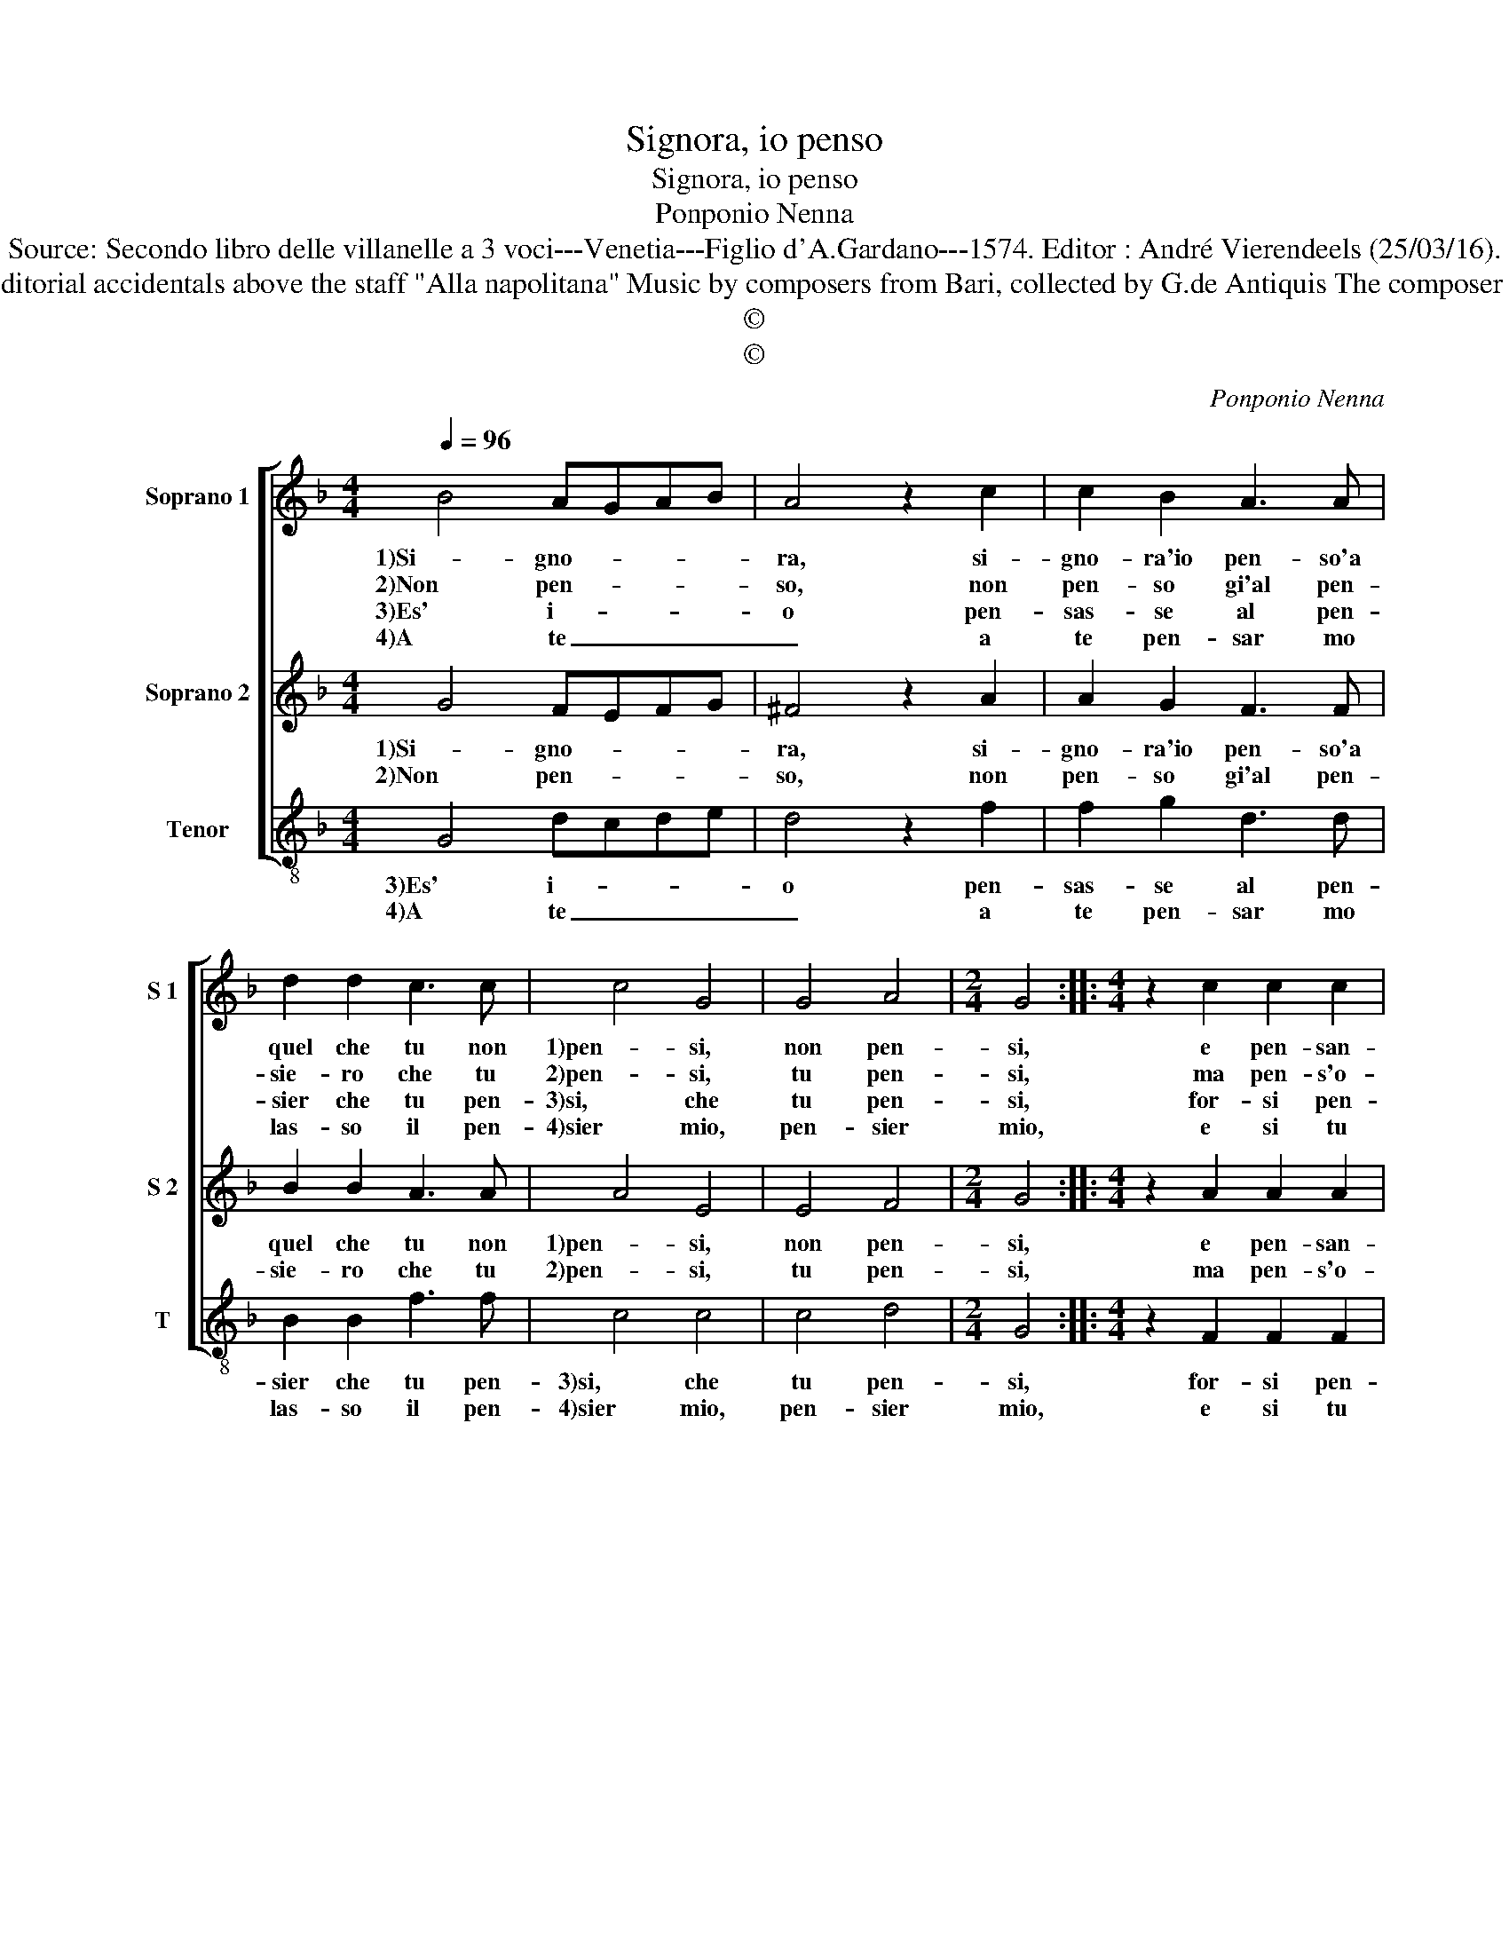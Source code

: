 X:1
T:Signora, io penso
T:Signora, io penso
T:Ponponio Nenna
T:Source: Secondo libro delle villanelle a 3 voci---Venetia---Figlio d'A.Gardano---1574. Editor : André Vierendeels (25/03/16).
T:Notes : Original clefs : G2, C1, C3 Editorial accidentals above the staff "Alla napolitana" Music by composers from Bari, collected by G.de Antiquis The composer is named as "Pomponio" in this print
T:©
T:©
C:Ponponio Nenna
Z:©
%%score [ 1 2 3 ]
L:1/8
Q:1/4=96
M:4/4
K:F
V:1 treble nm="Soprano 1" snm="S 1"
V:2 treble nm="Soprano 2" snm="S 2"
V:3 treble-8 nm="Tenor" snm="T"
V:1
 B4 AGAB | A4 z2 c2 | c2 B2 A3 A | d2 d2 c3 c | c4 G4 | G4 A4 |[M:2/4] G4 ::[M:4/4] z2 c2 c2 c2 | %8
w: 1)Si- gno- * * *|ra, si-|gno- ra'io pen- so'a|quel che tu non|1)pen- si,|non pen-|si,|e pen- san-|
w: 2)Non pen- * * *|so, non|pen- so gi'al pen-|sie- ro che tu|2)pen- si,|tu pen-|si,|ma pen- s'o-|
w: 3)Es' i- * * *|o pen-|sas- se al pen-|sier che tu pen-|3)si, che|tu pen-|si,|for- si pen-|
w: 4)A te _ _ _|_ a|te pen- sar mo|las- so il pen-|4)sier mio,|pen- sier|mio,|e si tu|
 B2 B2 A4 | d2 c4 c2 | B4 A2 d2 | d2 cB A2 G2 | A4 G2 G2- | G2 B3 c d2- | d2 A2 B4 | A4 B4 | %16
w: do'al pen- sier|1)del- pen- sier|mi- o, col|pen- sar _ mi di-|strug- go col|1)- pen- siar mi|_ di- strug-|go'e mi|
w: gni pen- sier|2del pen- sier|mi- o, e|col pen- * sar mi|strug- go e|2) col pen- sar|_ mi strug-|go'e mi|
w: san- do pen-|3)sa- ria che|i- o, pen-|san- do'a _ sti pen-|sie- ri mi|3) de- si- o,|_ pen- sie-|ri mi|
w: pen- si a|4)quel c'ho pen-|sa t'io, ha-|rai pen- * sa- to|tut- to'il mio|4) de- si- o,|_ tut- to|il mio|
 c4 A4 |[M:2/4] G4 :| %18
w: des- vi-|o.|
w: des- vi-|o.|
w: de- si-|o.|
w: de- si-|o.|
V:2
 G4 FEFG | ^F4 z2 A2 | A2 G2 F3 F | B2 B2 A3 A | A4 E4 | E4 F4 |[M:2/4] G4 ::[M:4/4] z2 A2 A2 A2 | %8
w: 1)Si- gno- * * *|ra, si-|gno- ra'io pen- so'a|quel che tu non|1)pen- si,|non pen-|si,|e pen- san-|
w: 2)Non pen- * * *|so, non|pen- so gi'al pen-|sie- ro che tu|2)pen- si,|tu pen-|si,|ma pen- s'o-|
 G2 G2 F4- | F2 B2 A2 A2 | G4 F2 B2 | B2 AG F2 G2- |"^#" G2 F2 G4 | z2 D4 G2- | G2 ^F2 G2 G2 | %15
w: do'al pen- sier|1) del pen- sier|mi- o, col|pen- sar _ mi di-|* strug- go|1)col pen-|* sar mi strug-|
w: gni pen- sier|2)del pen- sier mi-|o e col|pen sar _ mi strug-|* * go|2)e col|_ pen- sar mi|
"^#" F4 G4 |"^b" E2 G4 ^F2 |[M:2/4] G4 :| %18
w: go'e mi|des- vi- *|o.|
w: strug- go'e|mi des- vi-|o.|
V:3
 G4 dcde | d4 z2 f2 | f2 g2 d3 d | B2 B2 f3 f | c4 c4 | c4 d4 |[M:2/4] G4 ::[M:4/4] z2 F2 F2 F2 | %8
w: 3)Es' i- * * *|o pen-|sas- se al pen-|sier che tu pen-|3)si, che|tu pen-|si,|for- si pen-|
w: 4)A te _ _ _|_ a|te pen- sar mo|las- so il pen-|4)sier mio,|pen- sier|mio,|e si tu|
 GABc d4 | B2 F4 F2 | G4 d2 B2 | B2 c2 d2 _e2 | d4 G4 | G4 B3 c | d4 G4 | d4 _e4 | c2 c2 d4 | %17
w: san- * * * do|3)pen- sa- ria|che io, pen-|san- do'a sti pen-|sie- ri|3)mi de- si-|o, mi|strug- go'e|mi des- vi-|
w: pen- * * * si'al|4)quel c'ho pen-|sa- t'io, ha-|rai pen- sa- to|tut- to'il|4)mio de- si-|o, tut-|to'il mi-|o de- si-|
[M:2/4] G4 :| %18
w: o.|
w: o.|


